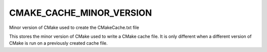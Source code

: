 CMAKE_CACHE_MINOR_VERSION
-------------------------

Minor version of CMake used to create the CMakeCache.txt file

This stores the minor version of CMake used to write a CMake cache
file.  It is only different when a different version of CMake is run
on a previously created cache file.
